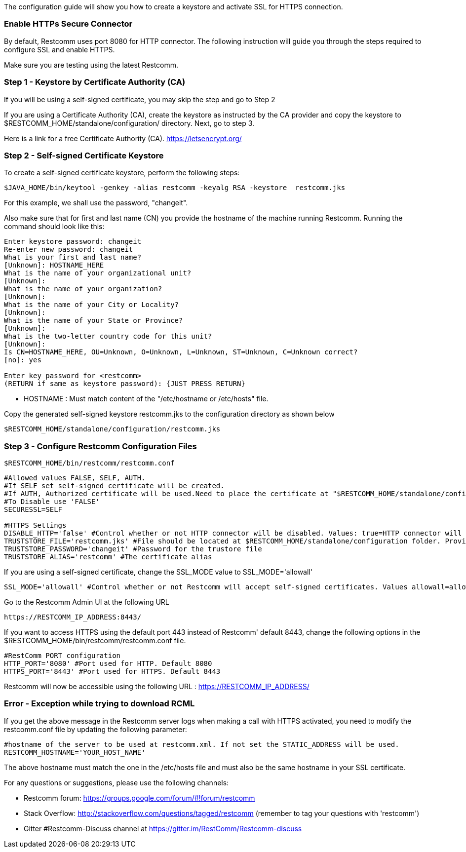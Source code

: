 The configuration guide will show you how to create a keystore and activate SSL for HTTPS connection.


[[enable-https-secure-connector]]
Enable HTTPs Secure Connector
~~~~~~~~~~~~~~~~~~~~~~~~~~~~~

By default, Restcomm uses port 8080 for HTTP connector. The following instruction will guide you through the steps required to configure SSL and enable HTTPS.

Make sure you are testing using the latest Restcomm. 


[[step-1]]
Step 1 - Keystore by Certificate Authority (CA)
~~~~~~~~~~~~~~~~~~~~~~~~~~~~~~~~~~~~~~~~~~~~~~~
If you will be using a self-signed certificate, you may skip the step and go to Step 2

If you are using a Certificate Authority (CA), create the keystore as instructed by the CA provider and copy the keystore to $RESTCOMM_HOME/standalone/configuration/ directory. 
Next, go to step 3.

Here is a link for a free Certificate Authority (CA). https://letsencrypt.org/


[[step-2]]
Step 2 - Self-signed Certificate Keystore
~~~~~~~~~~~~~~~~~~~~~~~~~~~~~~~~~~~~~~~~~ 


To create a self-signed certificate keystore, perform the following steps:

[source,lang:default,decode:true]
----
$JAVA_HOME/bin/keytool -genkey -alias restcomm -keyalg RSA -keystore  restcomm.jks
----

For this example, we shall use the password, "changeit". 

Also make sure that for first and last name (CN) you provide the hostname of the machine running Restcomm. Running the command should look like this:

[source,lang:default,decode:true]
----
Enter keystore password: changeit
Re-enter new password: changeit
What is your first and last name?
[Unknown]: HOSTNAME_HERE
What is the name of your organizational unit?
[Unknown]:
What is the name of your organization?
[Unknown]:
What is the name of your City or Locality?
[Unknown]:
What is the name of your State or Province?
[Unknown]:
What is the two-letter country code for this unit?
[Unknown]:
Is CN=HOSTNAME_HERE, OU=Unknown, O=Unknown, L=Unknown, ST=Unknown, C=Unknown correct?
[no]: yes

Enter key password for <restcomm>
(RETURN if same as keystore password): {JUST PRESS RETURN}
----

* HOSTNAME : Must match content of the  "/etc/hostname or /etc/hosts" file. 

Copy the generated self-signed keystore restcomm.jks to the configuration directory as shown below

[source,lang:default,decode:true]
----
$RESTCOMM_HOME/standalone/configuration/restcomm.jks
----


[[step-3]]
Step 3 - Configure Restcomm Configuration Files
~~~~~~~~~~~~~~~~~~~~~~~~~~~~~~~~~~~~~~~~~~~~~~~

[source,lang:default,decode:true]
----
$RESTCOMM_HOME/bin/restcomm/restcomm.conf
----


[source,lang:default,decode:true]
----

#Allowed values FALSE, SELF, AUTH.
#If SELF set self-signed certificate will be created.
#If AUTH, Authorized certificate will be used.Need to place the certificate at "$RESTCOMM_HOME/standalone/configuration/"
#To Disable use 'FALSE'
SECURESSL=SELF

#HTTPS Settings
DISABLE_HTTP='false' #Control whether or not HTTP connector will be disabled. Values: true=HTTP connector will be disable, false=HTTP Connector will not be disabled, REDIRECT= http -> https redirection will be enabled (For CLI RestAPI requests when redirect is active https needs to be used).
TRUSTSTORE_FILE='restcomm.jks' #File should be located at $RESTCOMM_HOME/standalone/configuration folder. Provide just the name of the trustore file. Leave it blank to disable HTTPS
TRUSTSTORE_PASSWORD='changeit' #Password for the trustore file
TRUSTSTORE_ALIAS='restcomm' #The certificate alias

----

If you are using a self-signed certificate, change the SSL_MODE value to SSL_MODE='allowall'
[source,lang:default,decode:true]
----
SSL_MODE='allowall' #Control whether or not Restcomm will accept self-signed certificates. Values allowall=allow self-signed certificates, strict=don't allow self signed certificates
----

Go to the Restcomm Admin UI at the following URL

[source,lang:default,decode:true]
----
https://RESTCOMM_IP_ADDRESS:8443/
----

If you want to access HTTPS using the default port 443 instead of Restcomm' default 8443, change the following options in the $RESTCOMM_HOME/bin/restcomm/restcomm.conf file.

[source,lang:default,decode:true]
----
#RestComm PORT configuration
HTTP_PORT='8080' #Port used for HTTP. Default 8080
HTTPS_PORT='8443' #Port used for HTTPS. Default 8443

----

Restcomm will now be accessible using the following URL : https://RESTCOMM_IP_ADDRESS/


[[exception-download-rcml]]
Error - Exception while trying to download RCML
~~~~~~~~~~~~~~~~~~~~~~~~~~~~~~~~~~~~~~~~~~~~~~~

If you get the above message in the Restcomm server logs when making a call with HTTPS activated, you need to modify the restcomm.conf file by updating the following parameter:

[source,lang:default,decode:true]
----
#hostname of the server to be used at restcomm.xml. If not set the STATIC_ADDRESS will be used.
RESTCOMM_HOSTNAME='YOUR_HOST_NAME'

----


The above hostname must match the one in the /etc/hosts file and must also be the same hostname in your SSL certificate.



For any questions or suggestions, please use the following channels:

* Restcomm forum: https://groups.google.com/forum/#!forum/restcomm
* Stack Overflow: http://stackoverflow.com/questions/tagged/restcomm (remember to tag your questions with 'restcomm')
* Gitter #Restcomm-Discuss channel at https://gitter.im/RestComm/Restcomm-discuss
